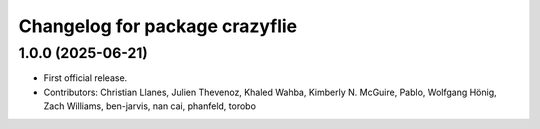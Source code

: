 ^^^^^^^^^^^^^^^^^^^^^^^^^^^^^^^
Changelog for package crazyflie
^^^^^^^^^^^^^^^^^^^^^^^^^^^^^^^

1.0.0 (2025-06-21)
------------------
* First official release.
* Contributors: Christian Llanes, Julien Thevenoz, Khaled Wahba, Kimberly N. McGuire, Pablo, Wolfgang Hönig, Zach Williams, ben-jarvis, nan cai, phanfeld, torobo
